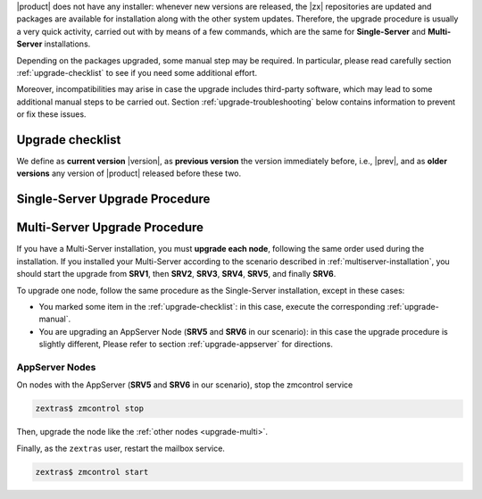 .. SPDX-FileCopyrightText: 2022 Zextras <https://www.zextras.com/>
..
.. SPDX-License-Identifier: CC-BY-NC-SA-4.0

|product| does not have any installer: whenever new versions are
released, the |zx| repositories are updated and packages are available
for installation along with the other system updates. Therefore, the
upgrade procedure is usually a very quick activity, carried out with
by means of a few commands, which are the same for **Single-Server**
and **Multi-Server** installations.

Depending on the packages upgraded, some manual step may be
required. In particular, please read carefully section
:ref:`upgrade-checklist` to see if you need some additional effort.

Moreover, incompatibilities may arise in case the upgrade includes
third-party software, which may lead to some additional manual steps
to be carried out. Section :ref:`upgrade-troubleshooting` below
contains information to prevent or fix these issues.

.. _upgrade-checklist:

Upgrade checklist
-----------------

We define as **current version** |version|, as **previous version**
the version immediately before, i.e., |prev|, and as **older versions** any version
of |product| released before these two.

.. grid:: 1 1 2 2
   :gutter: 3

   .. grid-item-card::
      :columns: 12 12 6 6

      Upgrade from |prev| to |version|
      ^^^^^

      In order to update to version |release| from the previous one,
      the first task is to follow the :ref:`Single-Server
      <upgrade-single>` or :ref:`Multi-Server <upgrade-multi>` Upgrade
      procedures.

      In this case, since this upgrade involves the Directory Server,
      it is necessary to integrate the procedures with the steps
      described in Section
      :ref:`upgrade-directory-server`.

   .. grid-item-card::
      :columns: 12 12 6 6

      Upgrade from older versions to |version|
      ^^^^^

      In case you upgrade from versions previous to 22.12.0, please expand
      the following checklist for directions

      .. dropdown:: Checklist for older versions

         Regardless if you have a Single-Server or Multi-Server installation,
         make sure to check whether you are in one of this situations and
         execute the steps mentioned in addition to the normal upgrade
         procedure. In case of Multi-Server installation, run them on the
         correct node.

         :octicon:`check-circle;1em;sd-text-success` If you are running a
         version up to **22.9.0**, make sure to install the
         :ref:`adminpanel-packages` along with the other upgrades.

         :octicon:`check-circle;1em;sd-text-success` Before starting the
         upgrade, check if the list of updates includes the Directory Server,
         i.e., package ``carbonio-directory-server``. If yes, execute the
         procedure described in :ref:`upgrade-directory-server`.

         :octicon:`check-circle;1em;sd-text-success` In case any ``-db``
         package is in the upgrade list, execute the steps in
         :ref:`bootstrap-db`.

.. _upgrade-single:

Single-Server Upgrade Procedure
-------------------------------

.. grid:: 1 1 1 2
   :gutter: 3

   .. grid-item-card::
      :columns: 12 4 4 4

      Step 1. Clean cached package list and information
      ^^^^^

      .. tab-set::

         .. tab-item:: Ubuntu
            :sync: ubuntu

            .. code:: console

               # apt clean

         .. tab-item:: RHEL
            :sync: rhel

            .. code:: console

               # dnf clean all


   .. grid-item-card::
      :columns: 12 4 4 4

      Step 2. Update package list and install upgrades
      ^^^^^

      .. tab-set::

         .. tab-item:: Ubuntu
            :sync: ubuntu

            .. code:: console

               # apt update && apt upgrade

         .. tab-item:: RHEL
            :sync: rhel

            .. code:: console

               # dnf upgrade

   .. grid-item-card::
      :columns: 12 4 4 4

      Step 3. Register upgraded packages to |mesh| and restart services
      ^^^^^
      .. code:: console

         # pending-setups -a

      to restart the services, execute as the ``zextras`` user

      .. code:: console

         zextras$ zmcontrol stop
         zextras$ zmcontrol start

      This command makes sure that all services will be registered
      correctly to |mesh| after they have been restarted after the
      upgrade.

.. _upgrade-multi:

Multi-Server Upgrade Procedure
------------------------------

If you have a Multi-Server installation, you must **upgrade each
node**, following the same order used during the installation. If you
installed your Multi-Server according to the scenario described in
:ref:`multiserver-installation`, you should start the upgrade from
**SRV1**, then **SRV2**, **SRV3**, **SRV4**, **SRV5**, and finally
**SRV6**.

To upgrade one node, follow the same procedure as the Single-Server
installation, except in these cases:

* You marked some item in the :ref:`upgrade-checklist`: in this case,
  execute the corresponding :ref:`upgrade-manual`.

* You are upgrading an AppServer Node (**SRV5** and **SRV6** in our
  scenario): in this case the upgrade procedure is slightly different,
  Please refer to section :ref:`upgrade-appserver` for directions.

.. grid:: 1 1 1 2
   :gutter: 3

   .. grid-item-card::
      :columns: 12 4 4 4

      Step 1. Clean cached package list and information
      ^^^^^

      .. tab-set::

         .. tab-item:: Ubuntu
            :sync: ubuntu

            .. code:: console

               # apt clean

         .. tab-item:: RHEL
            :sync: rhel

            .. code:: console

               # dnf clean all


   .. grid-item-card::
      :columns: 12 4 4 4

      Step 2. Update package list and install upgrades
      ^^^^^

      .. tab-set::

         .. tab-item:: Ubuntu
            :sync: ubuntu

            .. code:: console

               # apt update && apt upgrade

         .. tab-item:: RHEL
            :sync: rhel

            .. code:: console

               # dnf upgrade

   .. grid-item-card::
      :columns: 12 4 4 4

      Step 3. Register upgraded packages to |mesh|
      ^^^^^
      .. code:: console

         # pending-setups -a

      This command makes sure that all services will be registered
      correctly to |mesh| after they have been restarted after the
      upgrade.

.. _upgrade-appserver:

AppServer Nodes
~~~~~~~~~~~~~~~

On nodes with the AppServer (**SRV5** and **SRV6** in our
scenario), stop the zmcontrol service


.. code:: console

   zextras$ zmcontrol stop

Then, upgrade the node like the :ref:`other nodes <upgrade-multi>`.

Finally, as the ``zextras`` user, restart the mailbox service.

.. code:: console

   zextras$ zmcontrol start
